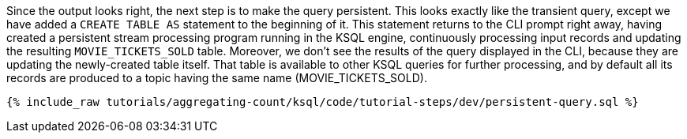 Since the output looks right, the next step is to make the query persistent. This looks exactly like the transient query, except we have added a `CREATE TABLE AS` statement to the beginning of it. This statement returns to the CLI prompt right away, having created a persistent stream processing program running in the KSQL engine, continuously processing input records and updating the resulting `MOVIE_TICKETS_SOLD` table. Moreover, we don’t see the results of the query displayed in the CLI, because they are updating the newly-created table itself. That table is available to other KSQL queries for further processing, and by default all its records are produced to a topic having the same name (MOVIE_TICKETS_SOLD).

+++++
<pre class="snippet"><code class="sql">{% include_raw tutorials/aggregating-count/ksql/code/tutorial-steps/dev/persistent-query.sql %}</code></pre>
+++++
